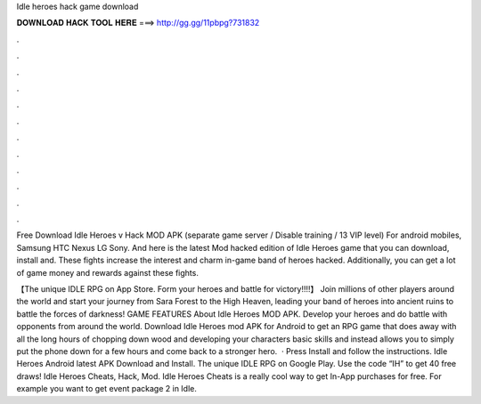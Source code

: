 Idle heroes hack game download



𝐃𝐎𝐖𝐍𝐋𝐎𝐀𝐃 𝐇𝐀𝐂𝐊 𝐓𝐎𝐎𝐋 𝐇𝐄𝐑𝐄 ===> http://gg.gg/11pbpg?731832



.



.



.



.



.



.



.



.



.



.



.



.

Free Download Idle Heroes v Hack MOD APK (separate game server / Disable training / 13 VIP level) For android mobiles, Samsung HTC Nexus LG Sony. And here is the latest Mod hacked edition of Idle Heroes game that you can download, install and. These fights increase the interest and charm in-game band of heroes hacked. Additionally, you can get a lot of game money and rewards against these fights.

‎【The unique IDLE RPG on App Store. Form your heroes and battle for victory!!!!】 Join millions of other players around the world and start your journey from Sara Forest to the High Heaven, leading your band of heroes into ancient ruins to battle the forces of darkness! GAME FEATURES  About Idle Heroes MOD APK. Develop your heroes and do battle with opponents from around the world. Download Idle Heroes mod APK for Android to get an RPG game that does away with all the long hours of chopping down wood and developing your characters basic skills and instead allows you to simply put the phone down for a few hours and come back to a stronger hero.  · Press Install and follow the instructions. Idle Heroes Android latest APK Download and Install. The unique IDLE RPG on Google Play. Use the code “IH” to get 40 free draws! Idle Heroes Cheats, Hack, Mod. Idle Heroes Cheats is a really cool way to get In-App purchases for free. For example you want to get event package 2 in Idle.
